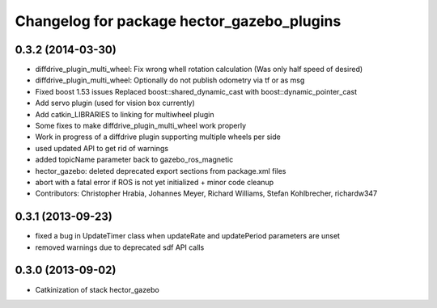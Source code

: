 ^^^^^^^^^^^^^^^^^^^^^^^^^^^^^^^^^^^^^^^^^^^
Changelog for package hector_gazebo_plugins
^^^^^^^^^^^^^^^^^^^^^^^^^^^^^^^^^^^^^^^^^^^

0.3.2 (2014-03-30)
------------------
* diffdrive_plugin_multi_wheel: Fix wrong whell rotation calculation (Was only half speed of desired)
* diffdrive_plugin_multi_wheel: Optionally do not publish odometry via tf or as msg
* Fixed boost 1.53 issues
  Replaced boost::shared_dynamic_cast with boost::dynamic_pointer_cast
* Add servo plugin (used for vision box currently)
* Add catkin_LIBRARIES to linking for multiwheel plugin
* Some fixes to make diffdrive_plugin_multi_wheel work properly
* Work in progress of a diffdrive plugin supporting multiple wheels per side
* used updated API to get rid of warnings
* added topicName parameter back to gazebo_ros_magnetic
* hector_gazebo: deleted deprecated export sections from package.xml files
* abort with a fatal error if ROS is not yet initialized + minor code cleanup
* Contributors: Christopher Hrabia, Johannes Meyer, Richard Williams, Stefan Kohlbrecher, richardw347

0.3.1 (2013-09-23)
------------------
* fixed a bug in UpdateTimer class when updateRate and updatePeriod parameters are unset
* removed warnings due to deprecated sdf API calls

0.3.0 (2013-09-02)
------------------
* Catkinization of stack hector_gazebo
